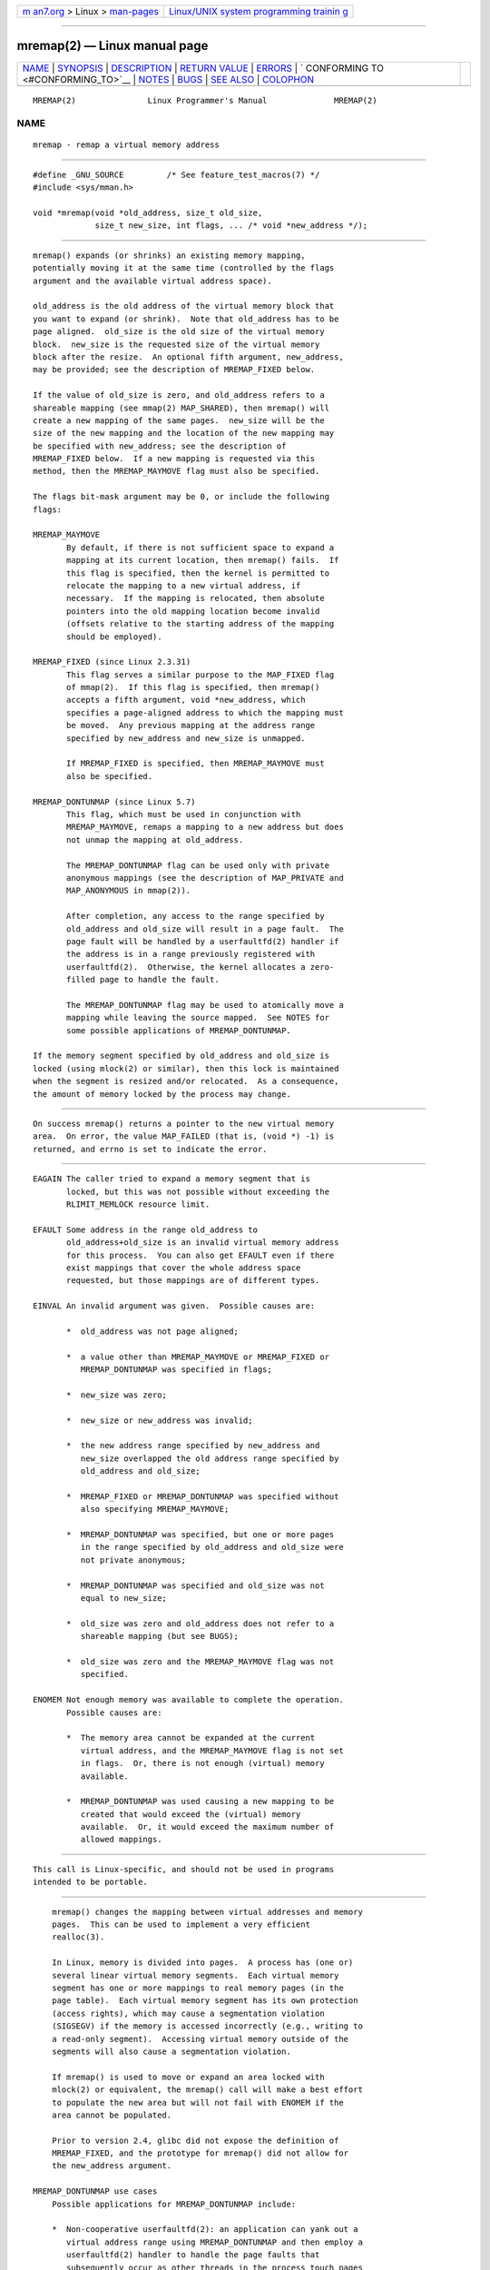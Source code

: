 .. container:: page-top

.. container:: nav-bar

   +----------------------------------+----------------------------------+
   | `m                               | `Linux/UNIX system programming   |
   | an7.org <../../../index.html>`__ | trainin                          |
   | > Linux >                        | g <http://man7.org/training/>`__ |
   | `man-pages <../index.html>`__    |                                  |
   +----------------------------------+----------------------------------+

--------------

mremap(2) — Linux manual page
=============================

+-----------------------------------+-----------------------------------+
| `NAME <#NAME>`__ \|               |                                   |
| `SYNOPSIS <#SYNOPSIS>`__ \|       |                                   |
| `DESCRIPTION <#DESCRIPTION>`__ \| |                                   |
| `RETURN VALUE <#RETURN_VALUE>`__  |                                   |
| \| `ERRORS <#ERRORS>`__ \|        |                                   |
| `                                 |                                   |
| CONFORMING TO <#CONFORMING_TO>`__ |                                   |
| \| `NOTES <#NOTES>`__ \|          |                                   |
| `BUGS <#BUGS>`__ \|               |                                   |
| `SEE ALSO <#SEE_ALSO>`__ \|       |                                   |
| `COLOPHON <#COLOPHON>`__          |                                   |
+-----------------------------------+-----------------------------------+
| .. container:: man-search-box     |                                   |
+-----------------------------------+-----------------------------------+

::

   MREMAP(2)               Linux Programmer's Manual              MREMAP(2)

NAME
-------------------------------------------------

::

          mremap - remap a virtual memory address


---------------------------------------------------------

::

          #define _GNU_SOURCE         /* See feature_test_macros(7) */
          #include <sys/mman.h>

          void *mremap(void *old_address, size_t old_size,
                       size_t new_size, int flags, ... /* void *new_address */);


---------------------------------------------------------------

::

          mremap() expands (or shrinks) an existing memory mapping,
          potentially moving it at the same time (controlled by the flags
          argument and the available virtual address space).

          old_address is the old address of the virtual memory block that
          you want to expand (or shrink).  Note that old_address has to be
          page aligned.  old_size is the old size of the virtual memory
          block.  new_size is the requested size of the virtual memory
          block after the resize.  An optional fifth argument, new_address,
          may be provided; see the description of MREMAP_FIXED below.

          If the value of old_size is zero, and old_address refers to a
          shareable mapping (see mmap(2) MAP_SHARED), then mremap() will
          create a new mapping of the same pages.  new_size will be the
          size of the new mapping and the location of the new mapping may
          be specified with new_address; see the description of
          MREMAP_FIXED below.  If a new mapping is requested via this
          method, then the MREMAP_MAYMOVE flag must also be specified.

          The flags bit-mask argument may be 0, or include the following
          flags:

          MREMAP_MAYMOVE
                 By default, if there is not sufficient space to expand a
                 mapping at its current location, then mremap() fails.  If
                 this flag is specified, then the kernel is permitted to
                 relocate the mapping to a new virtual address, if
                 necessary.  If the mapping is relocated, then absolute
                 pointers into the old mapping location become invalid
                 (offsets relative to the starting address of the mapping
                 should be employed).

          MREMAP_FIXED (since Linux 2.3.31)
                 This flag serves a similar purpose to the MAP_FIXED flag
                 of mmap(2).  If this flag is specified, then mremap()
                 accepts a fifth argument, void *new_address, which
                 specifies a page-aligned address to which the mapping must
                 be moved.  Any previous mapping at the address range
                 specified by new_address and new_size is unmapped.

                 If MREMAP_FIXED is specified, then MREMAP_MAYMOVE must
                 also be specified.

          MREMAP_DONTUNMAP (since Linux 5.7)
                 This flag, which must be used in conjunction with
                 MREMAP_MAYMOVE, remaps a mapping to a new address but does
                 not unmap the mapping at old_address.

                 The MREMAP_DONTUNMAP flag can be used only with private
                 anonymous mappings (see the description of MAP_PRIVATE and
                 MAP_ANONYMOUS in mmap(2)).

                 After completion, any access to the range specified by
                 old_address and old_size will result in a page fault.  The
                 page fault will be handled by a userfaultfd(2) handler if
                 the address is in a range previously registered with
                 userfaultfd(2).  Otherwise, the kernel allocates a zero-
                 filled page to handle the fault.

                 The MREMAP_DONTUNMAP flag may be used to atomically move a
                 mapping while leaving the source mapped.  See NOTES for
                 some possible applications of MREMAP_DONTUNMAP.

          If the memory segment specified by old_address and old_size is
          locked (using mlock(2) or similar), then this lock is maintained
          when the segment is resized and/or relocated.  As a consequence,
          the amount of memory locked by the process may change.


-----------------------------------------------------------------

::

          On success mremap() returns a pointer to the new virtual memory
          area.  On error, the value MAP_FAILED (that is, (void *) -1) is
          returned, and errno is set to indicate the error.


-----------------------------------------------------

::

          EAGAIN The caller tried to expand a memory segment that is
                 locked, but this was not possible without exceeding the
                 RLIMIT_MEMLOCK resource limit.

          EFAULT Some address in the range old_address to
                 old_address+old_size is an invalid virtual memory address
                 for this process.  You can also get EFAULT even if there
                 exist mappings that cover the whole address space
                 requested, but those mappings are of different types.

          EINVAL An invalid argument was given.  Possible causes are:

                 *  old_address was not page aligned;

                 *  a value other than MREMAP_MAYMOVE or MREMAP_FIXED or
                    MREMAP_DONTUNMAP was specified in flags;

                 *  new_size was zero;

                 *  new_size or new_address was invalid;

                 *  the new address range specified by new_address and
                    new_size overlapped the old address range specified by
                    old_address and old_size;

                 *  MREMAP_FIXED or MREMAP_DONTUNMAP was specified without
                    also specifying MREMAP_MAYMOVE;

                 *  MREMAP_DONTUNMAP was specified, but one or more pages
                    in the range specified by old_address and old_size were
                    not private anonymous;

                 *  MREMAP_DONTUNMAP was specified and old_size was not
                    equal to new_size;

                 *  old_size was zero and old_address does not refer to a
                    shareable mapping (but see BUGS);

                 *  old_size was zero and the MREMAP_MAYMOVE flag was not
                    specified.

          ENOMEM Not enough memory was available to complete the operation.
                 Possible causes are:

                 *  The memory area cannot be expanded at the current
                    virtual address, and the MREMAP_MAYMOVE flag is not set
                    in flags.  Or, there is not enough (virtual) memory
                    available.

                 *  MREMAP_DONTUNMAP was used causing a new mapping to be
                    created that would exceed the (virtual) memory
                    available.  Or, it would exceed the maximum number of
                    allowed mappings.


-------------------------------------------------------------------

::

          This call is Linux-specific, and should not be used in programs
          intended to be portable.


---------------------------------------------------

::

          mremap() changes the mapping between virtual addresses and memory
          pages.  This can be used to implement a very efficient
          realloc(3).

          In Linux, memory is divided into pages.  A process has (one or)
          several linear virtual memory segments.  Each virtual memory
          segment has one or more mappings to real memory pages (in the
          page table).  Each virtual memory segment has its own protection
          (access rights), which may cause a segmentation violation
          (SIGSEGV) if the memory is accessed incorrectly (e.g., writing to
          a read-only segment).  Accessing virtual memory outside of the
          segments will also cause a segmentation violation.

          If mremap() is used to move or expand an area locked with
          mlock(2) or equivalent, the mremap() call will make a best effort
          to populate the new area but will not fail with ENOMEM if the
          area cannot be populated.

          Prior to version 2.4, glibc did not expose the definition of
          MREMAP_FIXED, and the prototype for mremap() did not allow for
          the new_address argument.

      MREMAP_DONTUNMAP use cases
          Possible applications for MREMAP_DONTUNMAP include:

          *  Non-cooperative userfaultfd(2): an application can yank out a
             virtual address range using MREMAP_DONTUNMAP and then employ a
             userfaultfd(2) handler to handle the page faults that
             subsequently occur as other threads in the process touch pages
             in the yanked range.

          *  Garbage collection: MREMAP_DONTUNMAP can be used in
             conjunction with userfaultfd(2) to implement garbage
             collection algorithms (e.g., in a Java virtual machine).  Such
             an implementation can be cheaper (and simpler) than
             conventional garbage collection techniques that involve
             marking pages with protection PROT_NONE in conjunction with
             the of a SIGSEGV handler to catch accesses to those pages.


-------------------------------------------------

::

          Before Linux 4.14, if old_size was zero and the mapping referred
          to by old_address was a private mapping (mmap(2) MAP_PRIVATE),
          mremap() created a new private mapping unrelated to the original
          mapping.  This behavior was unintended and probably unexpected in
          user-space applications (since the intention of mremap() is to
          create a new mapping based on the original mapping).  Since Linux
          4.14, mremap() fails with the error EINVAL in this scenario.


---------------------------------------------------------

::

          brk(2), getpagesize(2), getrlimit(2), mlock(2), mmap(2), sbrk(2),
          malloc(3), realloc(3)

          Your favorite text book on operating systems for more information
          on paged memory (e.g., Modern Operating Systems by Andrew S.
          Tanenbaum, Inside Linux by Randolph Bentson, The Design of the
          UNIX Operating System by Maurice J. Bach)

COLOPHON
---------------------------------------------------------

::

          This page is part of release 5.13 of the Linux man-pages project.
          A description of the project, information about reporting bugs,
          and the latest version of this page, can be found at
          https://www.kernel.org/doc/man-pages/.

   Linux                          2021-03-22                      MREMAP(2)

--------------

Pages that refer to this page:
`memusage(1) <../man1/memusage.1.html>`__, 
`getrlimit(2) <../man2/getrlimit.2.html>`__, 
`ioctl_userfaultfd(2) <../man2/ioctl_userfaultfd.2.html>`__, 
`mmap2(2) <../man2/mmap2.2.html>`__, 
`mmap(2) <../man2/mmap.2.html>`__, 
`prctl(2) <../man2/prctl.2.html>`__, 
`remap_file_pages(2) <../man2/remap_file_pages.2.html>`__, 
`syscalls(2) <../man2/syscalls.2.html>`__, 
`userfaultfd(2) <../man2/userfaultfd.2.html>`__

--------------

`Copyright and license for this manual
page <../man2/mremap.2.license.html>`__

--------------

.. container:: footer

   +-----------------------+-----------------------+-----------------------+
   | HTML rendering        |                       | |Cover of TLPI|       |
   | created 2021-08-27 by |                       |                       |
   | `Michael              |                       |                       |
   | Ker                   |                       |                       |
   | risk <https://man7.or |                       |                       |
   | g/mtk/index.html>`__, |                       |                       |
   | author of `The Linux  |                       |                       |
   | Programming           |                       |                       |
   | Interface <https:     |                       |                       |
   | //man7.org/tlpi/>`__, |                       |                       |
   | maintainer of the     |                       |                       |
   | `Linux man-pages      |                       |                       |
   | project <             |                       |                       |
   | https://www.kernel.or |                       |                       |
   | g/doc/man-pages/>`__. |                       |                       |
   |                       |                       |                       |
   | For details of        |                       |                       |
   | in-depth **Linux/UNIX |                       |                       |
   | system programming    |                       |                       |
   | training courses**    |                       |                       |
   | that I teach, look    |                       |                       |
   | `here <https://ma     |                       |                       |
   | n7.org/training/>`__. |                       |                       |
   |                       |                       |                       |
   | Hosting by `jambit    |                       |                       |
   | GmbH                  |                       |                       |
   | <https://www.jambit.c |                       |                       |
   | om/index_en.html>`__. |                       |                       |
   +-----------------------+-----------------------+-----------------------+

--------------

.. container:: statcounter

   |Web Analytics Made Easy - StatCounter|

.. |Cover of TLPI| image:: https://man7.org/tlpi/cover/TLPI-front-cover-vsmall.png
   :target: https://man7.org/tlpi/
.. |Web Analytics Made Easy - StatCounter| image:: https://c.statcounter.com/7422636/0/9b6714ff/1/
   :class: statcounter
   :target: https://statcounter.com/

